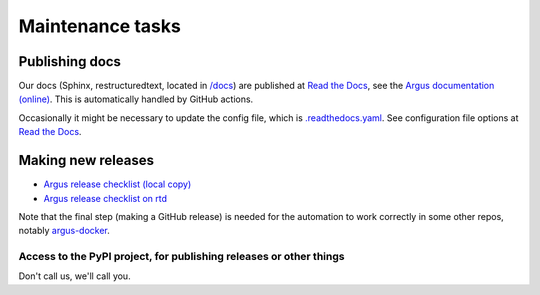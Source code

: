 =================
Maintenance tasks
=================

Publishing docs
===============

Our docs (Sphinx, restructuredtext, located in `/docs <./docs>`_) are published
at `Read the Docs <https://about.readthedocs.com/>`_, see the `Argus
documentation (online) <https://argus-server.readthedocs.io/en/latest/>`_. This
is automatically handled by GitHub actions.

Occasionally it might be necessary to update the config file, which is
`.readthedocs.yaml <./.readthedocs.yaml>`_. See configuration file options at
`Read the Docs <https://docs.readthedocs.com/platform/stable/config-file/v2.html>`_.

Making new releases
===================

* `Argus release checklist (local copy) <./docs/development/howtos/release-checklist.rst>`_
* `Argus release checklist on rtd <https://argus-server.readthedocs.io/en/latest/development/howtos/release-checklist.html>`_

Note that the final step (making a GitHub release) is needed for the automation
to work correctly in some other repos, notably `argus-docker
<https://github.com/Uninett/argus-docker>`_.


Access to the PyPI project, for publishing releases or other things
-------------------------------------------------------------------

Don't call us, we'll call you.
